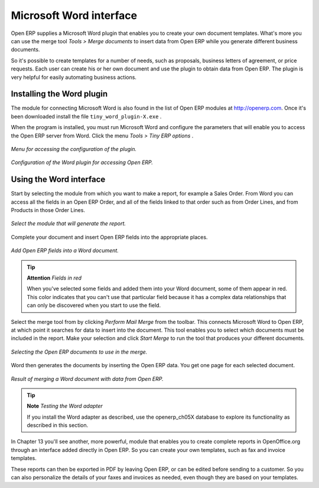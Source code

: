 .. index::
   single: Word (Microsoft)


Microsoft Word interface
=========================

Open ERP supplies a Microsoft Word plugin that enables you to create your own document templates. What's more you can use the merge tool  *Tools > Merge documents*  to insert data from Open ERP while you generate different business documents.

So it's possible to create templates for a number of needs, such as proposals, business letters of agreement, or price requests. Each user can create his or her own document and use the plugin to obtain data from Open ERP. The plugin is very helpful for easily automating business actions.

Installing the Word plugin
---------------------------

The module for connecting Microsoft Word is also found in the list of Open ERP modules at http://openerp.com. Once it's been downloaded install the file \ ``tiny_word_plugin-X.exe``\  .

When the program is installed, you must run Microsoft Word and configure the parameters that will enable you to access the Open ERP server from Word. Click the menu  *Tools > Tiny ERP options* .


.. figure::  images/word_menu.png
   :align: center

   *Menu for accessing the configuration of the plugin.*

.. figure::  images/word_config.png
   :align: center

   *Configuration of the Word plugin for accessing Open ERP.*


Using the Word interface
-------------------------

Start by selecting the module from which you want to make a report, for example a Sales Order. From Word you can access all the fields in an Open ERP Order, and all of the fields linked to that order such as from Order Lines, and from Products in those Order Lines.

.. figure::  images/word_module.png
   :align: center

   *Select the module that will generate the report.*

Complete your document and insert Open ERP fields into the appropriate places.

.. figure::  images/word_fields.png
   :align: center
   :scale: 90

   *Add Open ERP fields into a Word document.*


.. tip::   **Attention**  *Fields in red* 

	When you've selected some fields and added them into your Word document, some of them appear in red. This color indicates that you can't use that particular field because it has a complex data relationships that can only be discovered when you start to use the field.

Select the merge tool from by clicking  *Perform Mail Merge*  from the toolbar. This connects Microsoft Word to Open ERP, at which point it searches for data to insert into the document. This tool enables you to select which documents must be included in the report. Make your selection and click  *Start Merge*  to run the tool that produces your different documents.

.. figure::  images/word_select.png
   :align: center

   *Selecting the Open ERP documents to use in the merge.*


Word then generates the documents by inserting the Open ERP data. You get one page for each selected document.

.. figure::  images/word_finnish.png
   :align: center

   *Result of merging a Word document with data from Open ERP.*

.. index::
   single: Word adapter

.. tip::   **Note**  *Testing the Word adapter* 

	If you install the Word adapter as described, use the openerp_ch05X database to explore its functionality as described in this section.

In Chapter 13 you'll see another, more powerful, module that enables you to create complete reports in OpenOffice.org through an interface added directly in Open ERP. So you can create your own templates, such as fax and invoice templates.

These reports can then be exported in PDF by leaving Open ERP, or can be edited before sending to a customer. So you can also personalize the details of your faxes and invoices as needed, even though they are based on your templates.



.. Copyright © Open Object Press. All rights reserved.

.. You may take electronic copy of this publication and distribute it if you don't
.. change the content. You can also print a copy to be read by yourself only.

.. We have contracts with different publishers in different countries to sell and
.. distribute paper or electronic based versions of this book (translated or not)
.. in bookstores. This helps to distribute and promote the Open ERP product. It
.. also helps us to create incentives to pay contributors and authors using author
.. rights of these sales.

.. Due to this, grants to translate, modify or sell this book are strictly
.. forbidden, unless Tiny SPRL (representing Open Object Presses) gives you a
.. written authorisation for this.

.. Many of the designations used by manufacturers and suppliers to distinguish their
.. products are claimed as trademarks. Where those designations appear in this book,
.. and Open ERP Press was aware of a trademark claim, the designations have been
.. printed in initial capitals.

.. While every precaution has been taken in the preparation of this book, the publisher
.. and the authors assume no responsibility for errors or omissions, or for damages
.. resulting from the use of the information contained herein.

.. Published by Open ERP Press, Grand Rosière, Belgium


